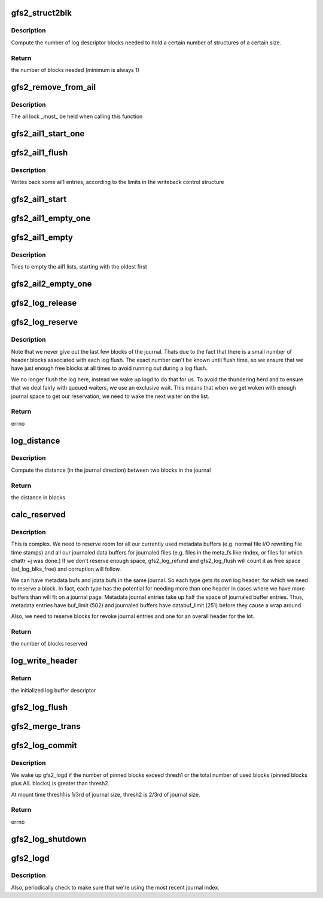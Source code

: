 .. -*- coding: utf-8; mode: rst -*-
.. src-file: fs/gfs2/log.c

.. _`gfs2_struct2blk`:

gfs2_struct2blk
===============

.. c:function:: unsigned int gfs2_struct2blk(struct gfs2_sbd *sdp, unsigned int nstruct, unsigned int ssize)

    compute stuff

    :param struct gfs2_sbd \*sdp:
        the filesystem

    :param unsigned int nstruct:
        the number of structures

    :param unsigned int ssize:
        the size of the structures

.. _`gfs2_struct2blk.description`:

Description
-----------

Compute the number of log descriptor blocks needed to hold a certain number
of structures of a certain size.

.. _`gfs2_struct2blk.return`:

Return
------

the number of blocks needed (minimum is always 1)

.. _`gfs2_remove_from_ail`:

gfs2_remove_from_ail
====================

.. c:function:: void gfs2_remove_from_ail(struct gfs2_bufdata *bd)

    Remove an entry from the ail lists, updating counters

    :param struct gfs2_bufdata \*bd:
        The gfs2_bufdata to remove

.. _`gfs2_remove_from_ail.description`:

Description
-----------

The ail lock \_must\_ be held when calling this function

.. _`gfs2_ail1_start_one`:

gfs2_ail1_start_one
===================

.. c:function:: int gfs2_ail1_start_one(struct gfs2_sbd *sdp, struct writeback_control *wbc, struct gfs2_trans *tr)

    Start I/O on a part of the AIL

    :param struct gfs2_sbd \*sdp:
        the filesystem

    :param struct writeback_control \*wbc:
        The writeback control structure

    :param struct gfs2_trans \*tr:
        *undescribed*

.. _`gfs2_ail1_flush`:

gfs2_ail1_flush
===============

.. c:function:: void gfs2_ail1_flush(struct gfs2_sbd *sdp, struct writeback_control *wbc)

    start writeback of some ail1 entries

    :param struct gfs2_sbd \*sdp:
        The super block

    :param struct writeback_control \*wbc:
        The writeback control structure

.. _`gfs2_ail1_flush.description`:

Description
-----------

Writes back some ail1 entries, according to the limits in the
writeback control structure

.. _`gfs2_ail1_start`:

gfs2_ail1_start
===============

.. c:function:: void gfs2_ail1_start(struct gfs2_sbd *sdp)

    start writeback of all ail1 entries

    :param struct gfs2_sbd \*sdp:
        The superblock

.. _`gfs2_ail1_empty_one`:

gfs2_ail1_empty_one
===================

.. c:function:: void gfs2_ail1_empty_one(struct gfs2_sbd *sdp, struct gfs2_trans *tr)

    Check whether or not a trans in the AIL has been synced

    :param struct gfs2_sbd \*sdp:
        the filesystem

    :param struct gfs2_trans \*tr:
        *undescribed*

.. _`gfs2_ail1_empty`:

gfs2_ail1_empty
===============

.. c:function:: int gfs2_ail1_empty(struct gfs2_sbd *sdp)

    Try to empty the ail1 lists

    :param struct gfs2_sbd \*sdp:
        The superblock

.. _`gfs2_ail1_empty.description`:

Description
-----------

Tries to empty the ail1 lists, starting with the oldest first

.. _`gfs2_ail2_empty_one`:

gfs2_ail2_empty_one
===================

.. c:function:: void gfs2_ail2_empty_one(struct gfs2_sbd *sdp, struct gfs2_trans *tr)

    Check whether or not a trans in the AIL has been synced

    :param struct gfs2_sbd \*sdp:
        the filesystem

    :param struct gfs2_trans \*tr:
        *undescribed*

.. _`gfs2_log_release`:

gfs2_log_release
================

.. c:function:: void gfs2_log_release(struct gfs2_sbd *sdp, unsigned int blks)

    Release a given number of log blocks

    :param struct gfs2_sbd \*sdp:
        The GFS2 superblock

    :param unsigned int blks:
        The number of blocks

.. _`gfs2_log_reserve`:

gfs2_log_reserve
================

.. c:function:: int gfs2_log_reserve(struct gfs2_sbd *sdp, unsigned int blks)

    Make a log reservation

    :param struct gfs2_sbd \*sdp:
        The GFS2 superblock

    :param unsigned int blks:
        The number of blocks to reserve

.. _`gfs2_log_reserve.description`:

Description
-----------

Note that we never give out the last few blocks of the journal. Thats
due to the fact that there is a small number of header blocks
associated with each log flush. The exact number can't be known until
flush time, so we ensure that we have just enough free blocks at all
times to avoid running out during a log flush.

We no longer flush the log here, instead we wake up logd to do that
for us. To avoid the thundering herd and to ensure that we deal fairly
with queued waiters, we use an exclusive wait. This means that when we
get woken with enough journal space to get our reservation, we need to
wake the next waiter on the list.

.. _`gfs2_log_reserve.return`:

Return
------

errno

.. _`log_distance`:

log_distance
============

.. c:function:: unsigned int log_distance(struct gfs2_sbd *sdp, unsigned int newer, unsigned int older)

    Compute distance between two journal blocks

    :param struct gfs2_sbd \*sdp:
        The GFS2 superblock

    :param unsigned int newer:
        The most recent journal block of the pair

    :param unsigned int older:
        The older journal block of the pair

.. _`log_distance.description`:

Description
-----------

Compute the distance (in the journal direction) between two
blocks in the journal

.. _`log_distance.return`:

Return
------

the distance in blocks

.. _`calc_reserved`:

calc_reserved
=============

.. c:function:: unsigned int calc_reserved(struct gfs2_sbd *sdp)

    Calculate the number of blocks to reserve when refunding a transaction's unused buffers.

    :param struct gfs2_sbd \*sdp:
        The GFS2 superblock

.. _`calc_reserved.description`:

Description
-----------

This is complex.  We need to reserve room for all our currently used
metadata buffers (e.g. normal file I/O rewriting file time stamps) and
all our journaled data buffers for journaled files (e.g. files in the
meta_fs like rindex, or files for which chattr +j was done.)
If we don't reserve enough space, gfs2_log_refund and gfs2_log_flush
will count it as free space (sd_log_blks_free) and corruption will follow.

We can have metadata bufs and jdata bufs in the same journal.  So each
type gets its own log header, for which we need to reserve a block.
In fact, each type has the potential for needing more than one header
in cases where we have more buffers than will fit on a journal page.
Metadata journal entries take up half the space of journaled buffer entries.
Thus, metadata entries have buf_limit (502) and journaled buffers have
databuf_limit (251) before they cause a wrap around.

Also, we need to reserve blocks for revoke journal entries and one for an
overall header for the lot.

.. _`calc_reserved.return`:

Return
------

the number of blocks reserved

.. _`log_write_header`:

log_write_header
================

.. c:function:: void log_write_header(struct gfs2_sbd *sdp, u32 flags)

    Get and initialize a journal header buffer

    :param struct gfs2_sbd \*sdp:
        The GFS2 superblock

    :param u32 flags:
        *undescribed*

.. _`log_write_header.return`:

Return
------

the initialized log buffer descriptor

.. _`gfs2_log_flush`:

gfs2_log_flush
==============

.. c:function:: void gfs2_log_flush(struct gfs2_sbd *sdp, struct gfs2_glock *gl, enum gfs2_flush_type type)

    flush incore transaction(s)

    :param struct gfs2_sbd \*sdp:
        the filesystem

    :param struct gfs2_glock \*gl:
        The glock structure to flush.  If NULL, flush the whole incore log

    :param enum gfs2_flush_type type:
        *undescribed*

.. _`gfs2_merge_trans`:

gfs2_merge_trans
================

.. c:function:: void gfs2_merge_trans(struct gfs2_trans *old, struct gfs2_trans *new)

    Merge a new transaction into a cached transaction

    :param struct gfs2_trans \*old:
        Original transaction to be expanded

    :param struct gfs2_trans \*new:
        New transaction to be merged

.. _`gfs2_log_commit`:

gfs2_log_commit
===============

.. c:function:: void gfs2_log_commit(struct gfs2_sbd *sdp, struct gfs2_trans *tr)

    Commit a transaction to the log

    :param struct gfs2_sbd \*sdp:
        the filesystem

    :param struct gfs2_trans \*tr:
        the transaction

.. _`gfs2_log_commit.description`:

Description
-----------

We wake up gfs2_logd if the number of pinned blocks exceed thresh1
or the total number of used blocks (pinned blocks plus AIL blocks)
is greater than thresh2.

At mount time thresh1 is 1/3rd of journal size, thresh2 is 2/3rd of
journal size.

.. _`gfs2_log_commit.return`:

Return
------

errno

.. _`gfs2_log_shutdown`:

gfs2_log_shutdown
=================

.. c:function:: void gfs2_log_shutdown(struct gfs2_sbd *sdp)

    write a shutdown header into a journal

    :param struct gfs2_sbd \*sdp:
        the filesystem

.. _`gfs2_logd`:

gfs2_logd
=========

.. c:function:: int gfs2_logd(void *data)

    Update log tail as Active Items get flushed to in-place blocks

    :param void \*data:
        *undescribed*

.. _`gfs2_logd.description`:

Description
-----------

Also, periodically check to make sure that we're using the most recent
journal index.

.. This file was automatic generated / don't edit.

